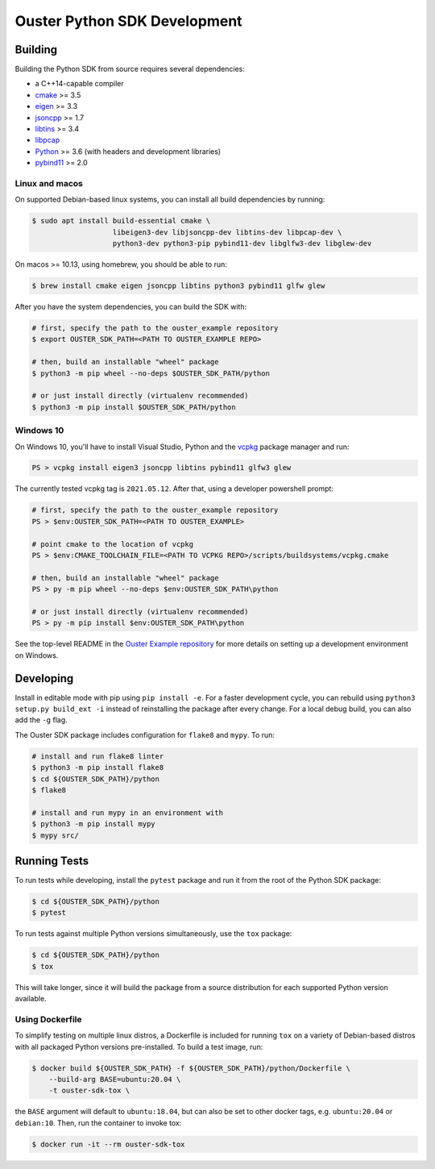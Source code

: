 .. _devel:

=============================
Ouster Python SDK Development
=============================

Building
========
Building the Python SDK from source requires several dependencies:

- a C++14-capable compiler
- `cmake <https://cmake.org/>`_  >= 3.5
- `eigen <https://eigen.tuxfamily.org>`_ >= 3.3
- `jsoncpp <https://github.com/open-source-parsers/jsoncpp>`_ >= 1.7
- `libtins <http://libtins.github.io/>`_ >= 3.4
- `libpcap <https://www.tcpdump.org/>`_
- `Python <https://www.python.org/>`_ >= 3.6 (with headers and development libraries)
- `pybind11 <https://pybind11.readthedocs.io>`_ >= 2.0


Linux and macos
---------------

On supported Debian-based linux systems, you can install all build dependencies by running:

.. code:: console

   $ sudo apt install build-essential cmake \
                      libeigen3-dev libjsoncpp-dev libtins-dev libpcap-dev \
                      python3-dev python3-pip pybind11-dev libglfw3-dev libglew-dev

On macos >= 10.13, using homebrew, you should be able to run:

.. code:: console

  $ brew install cmake eigen jsoncpp libtins python3 pybind11 glfw glew

After you have the system dependencies, you can build the SDK with:

.. code:: console

   # first, specify the path to the ouster_example repository
   $ export OUSTER_SDK_PATH=<PATH TO OUSTER_EXAMPLE REPO>

   # then, build an installable "wheel" package
   $ python3 -m pip wheel --no-deps $OUSTER_SDK_PATH/python

   # or just install directly (virtualenv recommended)
   $ python3 -m pip install $OUSTER_SDK_PATH/python


Windows 10
----------

On Windows 10, you'll have to install Visual Studio, Python and the `vcpkg`_ package manager and
run:

.. code:: powershell

   PS > vcpkg install eigen3 jsoncpp libtins pybind11 glfw3 glew

The currently tested vcpkg tag is ``2021.05.12``. After that, using a developer powershell prompt:

.. code:: powershell

   # first, specify the path to the ouster_example repository
   PS > $env:OUSTER_SDK_PATH=<PATH TO OUSTER_EXAMPLE>

   # point cmake to the location of vcpkg
   PS > $env:CMAKE_TOOLCHAIN_FILE=<PATH TO VCPKG REPO>/scripts/buildsystems/vcpkg.cmake

   # then, build an installable "wheel" package
   PS > py -m pip wheel --no-deps $env:OUSTER_SDK_PATH\python

   # or just install directly (virtualenv recommended)
   PS > py -m pip install $env:OUSTER_SDK_PATH\python

See the top-level README in the `Ouster Example repository`_ for more details on setting up a
development environment on Windows.

.. _vcpkg: https://github.com/microsoft/vcpkg/blob/master/README.md
.. _Ouster Example repository: https://github.com/ouster-lidar/ouster_example

Developing
==========

Install in editable mode with pip using ``pip install -e``. For a faster development cycle, you can
rebuild using ``python3 setup.py build_ext -i`` instead of reinstalling the package after every
change. For a local debug build, you can also add the ``-g`` flag.

The Ouster SDK package includes configuration for ``flake8`` and ``mypy``. To run:

.. code:: console

   # install and run flake8 linter
   $ python3 -m pip install flake8
   $ cd ${OUSTER_SDK_PATH}/python
   $ flake8

   # install and run mypy in an environment with
   $ python3 -m pip install mypy
   $ mypy src/


Running Tests
=============

To run tests while developing, install the ``pytest`` package and run it from the root of the Python
SDK package:

.. code:: console

   $ cd ${OUSTER_SDK_PATH}/python
   $ pytest

To run tests against multiple Python versions simultaneously, use the ``tox`` package:

.. code:: console

   $ cd ${OUSTER_SDK_PATH}/python
   $ tox

This will take longer, since it will build the package from a source distribution for each supported
Python version available.


Using Dockerfile
----------------

To simplify testing on multiple linux distros, a Dockerfile is included for running ``tox`` on a
variety of Debian-based distros with all packaged Python versions pre-installed. To build a test
image, run:

.. code:: console

   $ docker build ${OUSTER_SDK_PATH} -f ${OUSTER_SDK_PATH}/python/Dockerfile \
       --build-arg BASE=ubuntu:20.04 \
       -t ouster-sdk-tox \

the ``BASE`` argument will default to ``ubuntu:18.04``, but can also be set to other docker tags,
e.g. ``ubuntu:20.04`` or ``debian:10``. Then, run the container to invoke tox:

.. code:: console

   $ docker run -it --rm ouster-sdk-tox
